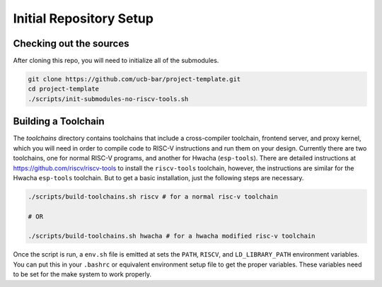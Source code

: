Initial Repository Setup
========================================================

Checking out the sources
------------------------

After cloning this repo, you will need to initialize all of the submodules.

.. code-block:: shell

    git clone https://github.com/ucb-bar/project-template.git
    cd project-template
    ./scripts/init-submodules-no-riscv-tools.sh

Building a Toolchain
------------------------

The `toolchains` directory contains toolchains that include a cross-compiler toolchain, frontend server, and proxy kernel, which you will need in order to compile code to RISC-V instructions and run them on your design.
Currently there are two toolchains, one for normal RISC-V programs, and another for Hwacha (``esp-tools``).
There are detailed instructions at https://github.com/riscv/riscv-tools to install the ``riscv-tools`` toolchain, however, the instructions are similar for the Hwacha ``esp-tools`` toolchain.
But to get a basic installation, just the following steps are necessary.

.. code-block:: shell

    ./scripts/build-toolchains.sh riscv # for a normal risc-v toolchain

    # OR

    ./scripts/build-toolchains.sh hwacha # for a hwacha modified risc-v toolchain

Once the script is run, a ``env.sh`` file is emitted at sets the ``PATH``, ``RISCV``, and ``LD_LIBRARY_PATH`` environment variables.
You can put this in your ``.bashrc`` or equivalent environment setup file to get the proper variables.
These variables need to be set for the make system to work properly.
